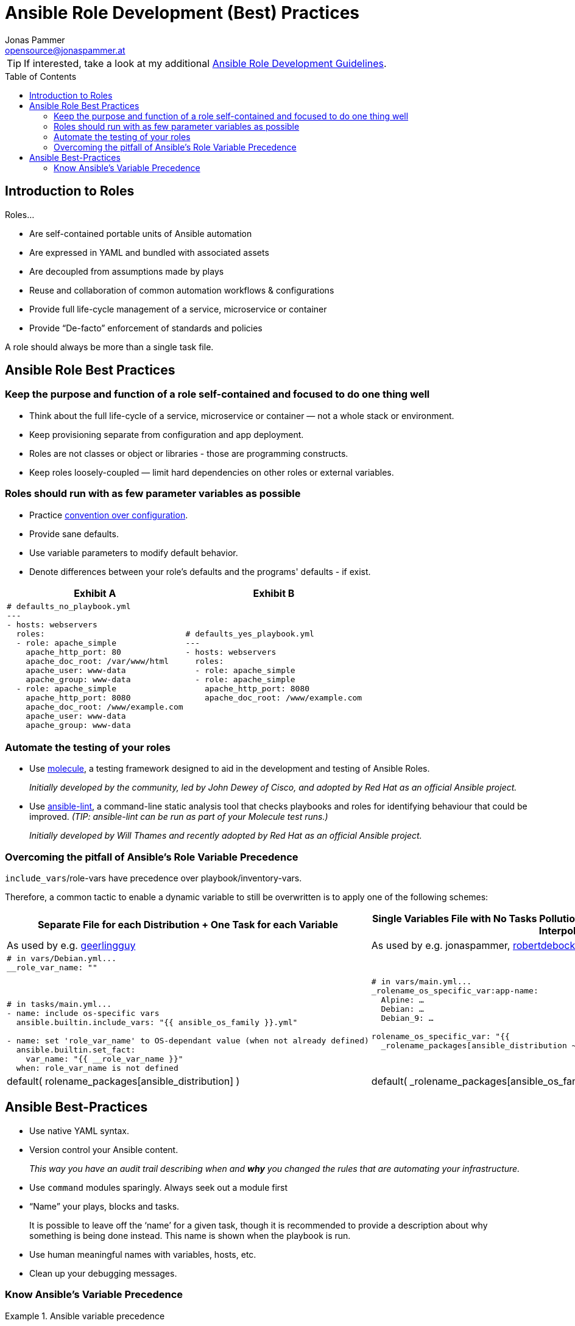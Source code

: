 = Ansible Role Development (Best) Practices
Jonas Pammer <opensource@jonaspammer.at>;
:toc:
:toclevels: 3
:toc-placement!:

ifdef::env-github[]
// https://gist.github.com/dcode/0cfbf2699a1fe9b46ff04c41721dda74#admonitions
:tip-caption: :bulb:
:note-caption: :information_source:
:important-caption: :heavy_exclamation_mark:
:caution-caption: :fire:
:warning-caption: :warning:
endif::[]

[TIP]
If interested, take a look at
my additional link:DEVELOPMENT.adoc[Ansible Role Development Guidelines].

toc::[]

== Introduction to Roles

Roles...

* Are self-contained portable units of Ansible automation
* Are expressed in YAML and bundled with associated assets
* Are decoupled from assumptions made by plays
* Reuse and collaboration of common automation workflows & configurations
* Provide full life-cycle management of a service, microservice or container
* Provide “De-facto” enforcement of standards and policies

A role should always be more than a single task file.


== Ansible Role Best Practices

[[best_practices::single_responsibility]]
=== Keep the purpose and function of a role self-contained and focused to do one thing well


* Think about the full life-cycle of a service, microservice or container — not a whole stack or environment.
* Keep provisioning separate from configuration and app deployment.


* Roles are not classes or object or libraries - those are programming constructs.
* Keep roles loosely-coupled — limit hard dependencies on other roles or external variables.


[[best_practices::sane_defaults]]
=== Roles should run with as few parameter variables as possible


* Practice https://en.wikipedia.org/wiki/Convention_over_configuration[convention over configuration].

* Provide sane defaults.

* Use variable parameters to modify default behavior.

* Denote differences between your role's defaults and the programs' defaults - if exist.

[cols="a,a"]
|===
|Exhibit A | Exhibit B

|
[source,yaml]
-----
# defaults_no_playbook.yml
---
- hosts: webservers
  roles:
  - role: apache_simple
    apache_http_port: 80
    apache_doc_root: /var/www/html
    apache_user: www-data
    apache_group: www-data
  - role: apache_simple
    apache_http_port: 8080
    apache_doc_root: /www/example.com
    apache_user: www-data
    apache_group: www-data
-----

|
[source,yaml]
-----
# defaults_yes_playbook.yml
---
- hosts: webservers
  roles:
  - role: apache_simple
  - role: apache_simple
    apache_http_port: 8080
    apache_doc_root: /www/example.com
-----
|===


[[best_practices::automate_testing]]
=== Automate the testing of your roles

* Use https://github.com/ansible-community/molecule[molecule],
a testing framework designed to aid in the
development and testing of Ansible Roles.
+
_Initially developed by the community, led by John Dewey of Cisco, and
adopted by Red Hat as an official Ansible project._

* Use https://github.com/ansible-community/ansible-lint[ansible-lint],
a command-line static analysis tool that checks
playbooks and roles for identifying behaviour that could be improved.
_(TIP: ansible-lint can be run as part of your Molecule test runs.)_
+
_Initially developed by Will Thames and recently adopted by Red Hat as
an official Ansible project._


[[best_practices::role_vars_pitfall]]
=== Overcoming the pitfall of Ansible's Role Variable Precedence

`include_vars`/role-vars have precedence over playbook/inventory-vars.

Therefore, a common tactic to enable a dynamic variable to still be overwritten is
to apply one of the following schemes:


[cols="a,a"]
|===
|Separate File for each Distribution + One Task for each Variable | Single Variables File with No Tasks Pollution by using the benefits of Ansible's Lazy Interpolation

| As used by e.g. https://github.com/geerlingguy[geerlingguy]
| As used by e.g. jonaspammer, https://github.com/robertdebock/[robertdebock]

|
[source,yaml]
----
# in vars/Debian.yml...
__role_var_name: ""



# in tasks/main.yml...
- name: include os-specific vars
  ansible.builtin.include_vars: "{{ ansible_os_family }}.yml"

- name: set 'role_var_name' to OS-dependant value (when not already defined)
  ansible.builtin.set_fact:
    var_name: "{{ __role_var_name }}"
  when: role_var_name is not defined
----

|
[source,yaml]
----
# in vars/main.yml...
_rolename_os_specific_var:app-name:
  Alpine: …
  Debian: …
  Debian_9: …

rolename_os_specific_var: "{{
  _rolename_packages[ansible_distribution ~'_'~ ansible_distribution_major_version]|default(
  rolename_packages[ansible_distribution] )|default(
  _rolename_packages[ansible_os_family] ) }}"
----


|===



== Ansible Best-Practices

* Use native YAML syntax.

* Version control your Ansible content.
+
_This way you have an audit trail describing when and *why* you changed the rules that are automating your infrastructure._

* Use `command` modules sparingly. Always seek out a module first

* “Name” your plays, blocks and tasks.
+
It is possible to leave off the ‘name’ for a given task,
though it is recommended to provide a description about why something is being done instead.
This name is shown when the playbook is run.

* Use human meaningful names with variables, hosts, etc.

* Clean up your debugging messages.


[[best_practices::variable_precedence]]
=== Know Ansible's Variable Precedence


[[variable_precedence_ref]]
.Ansible variable precedence
====
Here is the order of precedence from least to greatest (the last listed variables winning prioritization),
as seen on https://docs.ansible.com/ansible/latest/user_guide/playbooks_variables.html#variable-precedence-where-should-i-put-a-variable[
Ansible's Official Documentation on "Using Variables"]:

. _command line values (for example, `-u user`, these are not variables)_
. role defaults (defined in role/defaults/main.yml) ^(<<var_precedence::footnote_1,1>>)^
. inventory file or script group vars ^(<<var_precedence::footnote_2,2>>)^
. inventory group_vars/all ^(<<var_precedence::footnote_3,3>>)^
. playbook group_vars/all ^(<<var_precedence::footnote_3,3>>)^
. inventory group_vars/* ^(<<var_precedence::footnote_3,3>>)^
. playbook group_vars/* ^(<<var_precedence::footnote_3,3>>)^
. inventory file or script host vars ^(<<var_precedence::footnote_2,2>>)^
. inventory host_vars/* ^(<<var_precedence::footnote_3,3>>)^
. playbook host_vars/* ^(<<var_precedence::footnote_3,3>>)^
. host facts / cached set_facts ^(<<var_precedence::footnote_4,4>>)^
. play vars
. play vars_prompt
. play vars_files
. *role vars (defined in role/vars/main.yml)*
. block vars (only for tasks in block)
. task vars (only for the task)
. *include_vars*
. *set_facts* / registered vars
. role (and include_role) params
. include params
. extra vars (always win precedence)

[[var_precedence::footnote_1]]
^(<<var_precedence::footnote_1,1>>)^ *Tasks in each role will see their own role's defaults.*
Tasks defined outside of a role will see the last role's defaults. +
[[var_precedence::footnote_2]]
^(<<var_precedence::footnote_2,2>>)^ Variables defined in inventory file or provided by dynamic inventory. +
[[var_precedence::footnote_3]]
^(<<var_precedence::footnote_3,3>>)^ Includes vars added by 'vars plugins' as well as `host_vars` and `group_vars`
which are added by the default `vars` plugin shipped with Ansible. +
[[var_precedence::footnote_4]]
^(<<var_precedence::footnote_4,4>>)^ When created with set_facts's cacheable option, variables will have the high precedence in the play, but will be the same as a host facts precedence when they come from the cache.
====